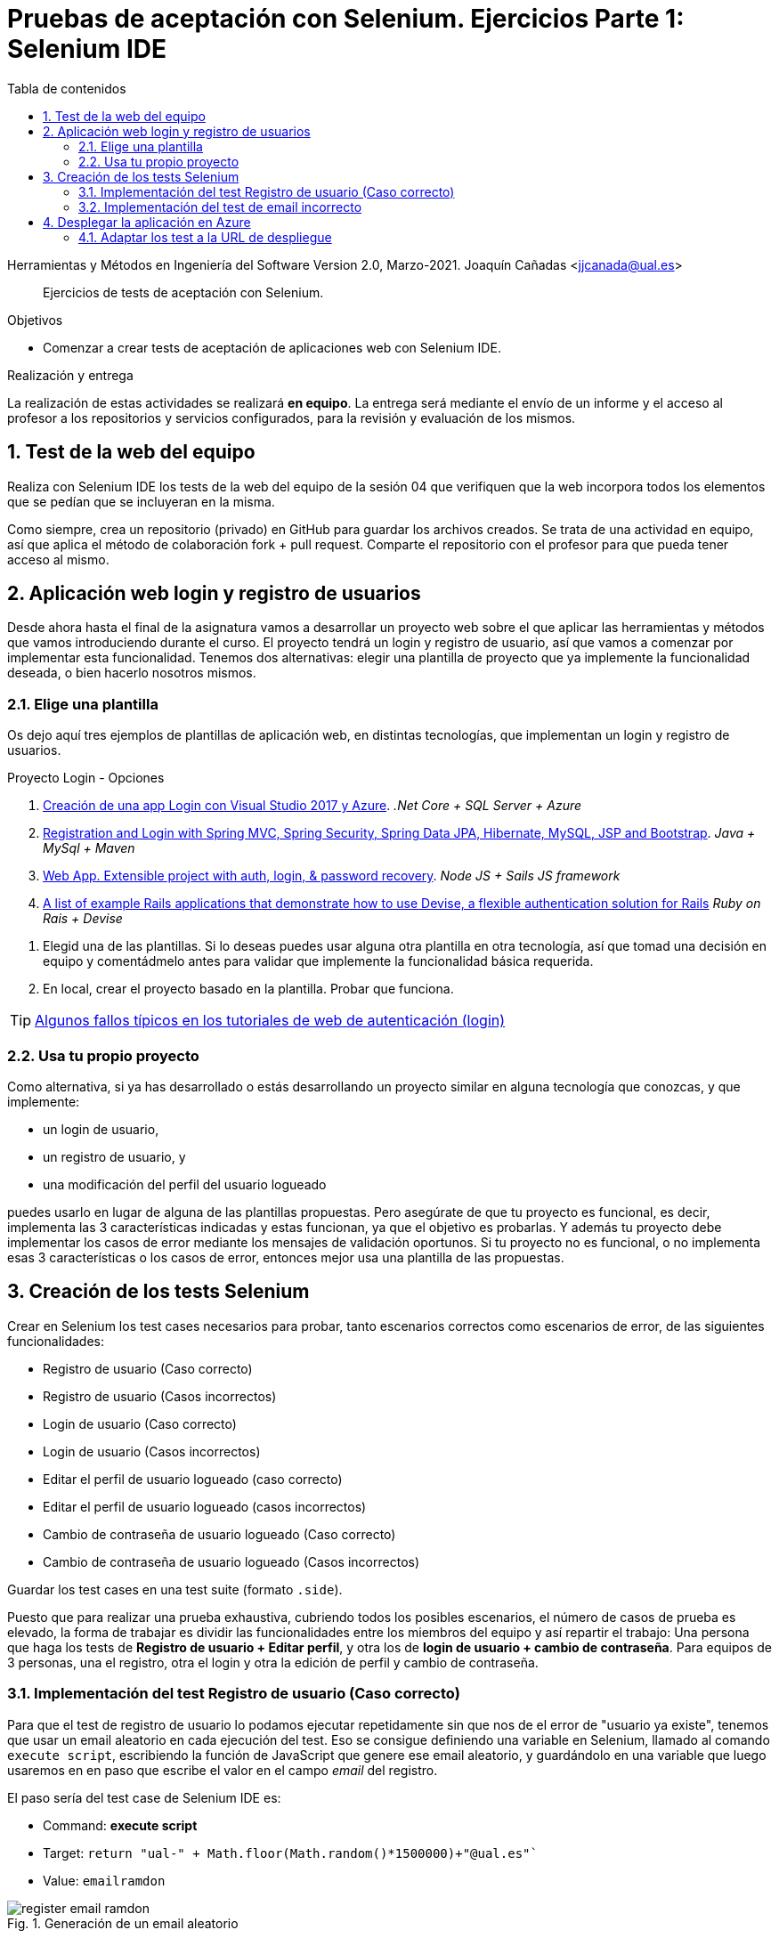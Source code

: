 ////
Codificación, idioma, tabla de contenidos, tipo de documento
////
:encoding: utf-8
:lang: es
:toc: right
:toc-title: Tabla de contenidos
:keywords: Selenium end-to-end testing
:doctype: book
:icons: font

////
/// activar btn:
////
:experimental:

:source-highlighter: rouge
:rouge-linenums-mode: inline

// :highlightjsdir: ./highlight

:figure-caption: Fig.
:imagesdir: images

////
Nombre y título del trabajo
////
= Pruebas de aceptación con Selenium. Ejercicios Parte 1: Selenium IDE

Herramientas y Métodos en Ingeniería del Software
Version 2.0, Marzo-2021.
Joaquín Cañadas <jjcanada@ual.es>

// Entrar en modo no numerado de apartados
:numbered!: 

[abstract]
////
COLOCA A CONTINUACIÓN EL RESUMEN
////
Ejercicios de tests de aceptación con Selenium.

////
COLOCA A CONTINUACIÓN LOS OBJETIVOS
////
.Objetivos
* Comenzar a crear tests de aceptación de aplicaciones web con Selenium IDE.

.Realización y entrega
****
La realización de estas actividades se realizará *en equipo*. La entrega será mediante el envío de un informe y el acceso al profesor a los repositorios y servicios configurados, para la revisión y evaluación de los mismos. 
****

// Entrar en modo numerado de apartados
:numbered:



// == Ejercicios Parte 1: Selenium IDE

== Test de la web del equipo

Realiza con Selenium IDE los tests de la web del equipo de la sesión 04 que verifiquen que la web incorpora todos los elementos que se pedían que se incluyeran en la misma. 

Como siempre, crea un repositorio (privado) en GitHub para guardar los archivos creados. Se trata de una actividad en equipo, así que aplica el método de colaboración fork + pull request. Comparte el repositorio con el profesor para que pueda tener acceso al mismo.


== Aplicación web login y registro de usuarios

Desde ahora hasta el final de la asignatura vamos a desarrollar un proyecto web sobre el que aplicar las herramientas y métodos que vamos introduciendo durante el curso. El proyecto tendrá un login y registro de usuario, así que vamos a comenzar por implementar esta funcionalidad. Tenemos dos alternativas: elegir una plantilla de proyecto que ya implemente la funcionalidad deseada, o bien hacerlo nosotros mismos.


=== Elige una plantilla 

Os dejo aquí tres ejemplos de plantillas de aplicación web, en distintas tecnologías, que implementan un login y registro de usuarios. 

.Proyecto Login - Opciones
****
. https://docs.microsoft.com/es-es/aspnet/core/tutorials/publish-to-azure-webapp-using-vs?view=aspnetcore-2.2[Creación de una app Login con Visual Studio 2017 y Azure].
 _.Net Core + SQL Server + Azure_

. https://hellokoding.com/registration-and-login-example-with-spring-xml-configuration-maven-jsp-and-mysql/[Registration and Login with Spring MVC, Spring Security, Spring Data JPA, Hibernate, MySQL, JSP and Bootstrap].
 _Java + MySql + Maven_

. https://sailsjs.com/get-started[Web App. Extensible project with auth, login, & password recovery].
 _Node JS + Sails JS framework_

 . https://github.com/heartcombo/devise/wiki/Example-applications[A list of example Rails applications that demonstrate how to use Devise, a flexible authentication solution for Rails]
 _Ruby on Rais + Devise_
****

. Elegid una de las plantillas. Si lo deseas puedes usar alguna otra plantilla en otra tecnología, así que tomad una decisión en equipo y comentádmelo antes para validar que implemente la funcionalidad básica requerida.

. En local, crear el proyecto basado en la plantilla. Probar que funciona.

[TIP]
====
https://hackernoon.com/your-node-js-authentication-tutorial-is-wrong-f1a3bf831a46[Algunos fallos típicos en los tutoriales de web de autenticación (login)]
====

=== Usa tu propio proyecto
Como alternativa, si ya has desarrollado o estás desarrollando un proyecto similar en alguna tecnología que conozcas, y que implemente: 

- un login de usuario,
- un registro de usuario, y 
- una modificación del perfil del usuario logueado 

puedes usarlo en lugar de alguna de las plantillas propuestas. Pero asegúrate de que tu proyecto es funcional, es decir, implementa las 3 características indicadas y estas funcionan, ya que el objetivo es  probarlas. Y además tu proyecto debe implementar los casos de error mediante los mensajes de validación oportunos. Si tu proyecto no es funcional, o no implementa esas 3 características o los casos de error, entonces mejor usa una plantilla de las propuestas. 

== Creación de los tests Selenium

Crear en Selenium los test cases necesarios para probar, tanto escenarios correctos como escenarios de error, de las siguientes funcionalidades:
****
- Registro de usuario (Caso correcto)
- Registro de usuario (Casos incorrectos)
- Login de usuario (Caso correcto)
- Login de usuario (Casos incorrectos)
- Editar el perfil de usuario logueado (caso correcto)
- Editar el perfil de usuario logueado (casos incorrectos)
- Cambio de contraseña de usuario logueado (Caso correcto)
- Cambio de contraseña de usuario logueado (Casos incorrectos)
****
Guardar los test cases en una test suite (formato `.side`).

Puesto que para realizar una prueba exhaustiva, cubriendo todos los posibles escenarios, el número de casos de prueba es elevado, la forma de trabajar es dividir las funcionalidades entre los miembros del equipo y así repartir el trabajo: Una persona que haga los tests de *Registro de usuario + Editar perfil*, y otra los de *login de usuario + cambio de contraseña*. Para equipos de 3 personas, una el registro, otra el login y otra la edición de perfil y cambio de contraseña.

=== Implementación del test Registro de usuario (Caso correcto)
****
Para que el test de registro de usuario lo podamos ejecutar repetidamente sin que nos de el error de "usuario ya existe", tenemos que usar un email aleatorio en cada ejecución del test. Eso se consigue definiendo una variable en Selenium, llamado al comando `execute script`, escribiendo la función de JavaScript que genere ese email aleatorio, y guardándolo en una variable que luego usaremos en en paso que escribe el valor en el campo _email_ del registro. 

El paso sería del test case de Selenium IDE es: 

- Command: *execute script*
- Target: `return "ual-" + Math.floor(Math.random()*1500000)+"@ual.es"``
- Value: `emailramdon`

.Generación de un email aleatorio
image::register-email-ramdon.png[role="thumb", align="center"]

****
=== Implementación del test de email incorrecto 
****
En aquellos formularios en los que se debe introducir una dirección de email y el campo está definido como tal en HTML5 mediante `<input type="email" ...>`, el valor introducido se valida en el navegador de manera que cuando el valor introducido no es un email válido muestra un pop-up con el texto _"Introduzca una dirección de correo."_ Este tipo de pop-ups no se pueden capturar con el menú contextual de Selenium IDE (botón derecho sobre el texto a validar), por lo que debemos usar un método alternativo.

.Pop-up de validación en HTML5: email incorrecto
image::selenium-ide-email-incorrecto.png[role="thumb", align="center", width=70%]

Para ello, tras hacer click sobre el botón de _enviar_, debemos usar el comando `execute script` de Selenium IDE para que guarde el valor del atributo `validationMessage` del campo tipo email en una variable, y a continuación comprobamos el valor almacenado en esa variable. El resultado sería tal que así:

.Comandos en Selenium IDE para validar el mensaje de email incorrecto.
image::selenium-ide-email-incorrecto-commands.png[role="thumb", align="center"]

<1> Guarda el contenido del atributo `validationMessage` del campo con id `email-address` en la variable `message`: 
- Command: *execute script*
- Target: `return document.getElementById("email-address").validationMessage`
- Value: `message`. 
<2> Muestra la variable `message` en el log de Selenium IDE.
<3> Validación de que el valor de `message` es el esperado.

Esta solución también se puede aplicar a otros campos de HTML5 que también crean este tipo de _pop-ups_ para la validación, por ejemplo los campos de fecha definidos como `<input type="date" ...>`

.Pop-up de validación en HTML5: fecha incorrecta
image::https://mdn.mozillademos.org/files/14913/date-picker-chrome-error-message.png[role="thumb", align="center"]

****
== Desplegar la aplicación en Azure

La aplicación que hemos probado localmente, debemos ponerla "en producción", es decir, desplegarla en Azure para que esté disponible por nuestros usuarios (ficticios).

Dependiendo de la plantilla elegida, el despliegue será distinto. La plantilla de .Net explica el despliegue en Azure Web app. El resto se pueden desplegar en Web app, o bien en una máquina virtual. 

=== Adaptar los test a la URL de despliegue

Los test que hemos creado en el _entorno de desarrollo_, es decir, en nuestro equipo local, deben adaptarse para que funcionen en _entorno de producción_ es decir, deben atacar a la aplicación desplegada. 

Para ello simplemente tendrás que cambiar la URL base. 

